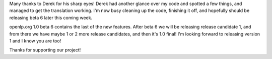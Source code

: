 .. title: Translation is working!
.. slug: 2007/05/05/translation-is-working
.. date: 2007-05-05 22:05:25 UTC
.. tags: 
.. description: 

Many thanks to Derek for his sharp eyes! Derek had another glance over
my code and spotted a few things, and managed to get the translation
working. I'm now busy cleaning up the code, finishing it off, and
hopefully should be releasing beta 6 later this coming week.

openlp.org 1.0 beta 6 contains the last of the new features. After beta
6 we will be releasing release candidate 1, and from there we have maybe
1 or 2 more release candidates, and then it's 1.0 final! I'm looking
forward to releasing version 1 and I know you are too!

| Thanks for supporting our project!
